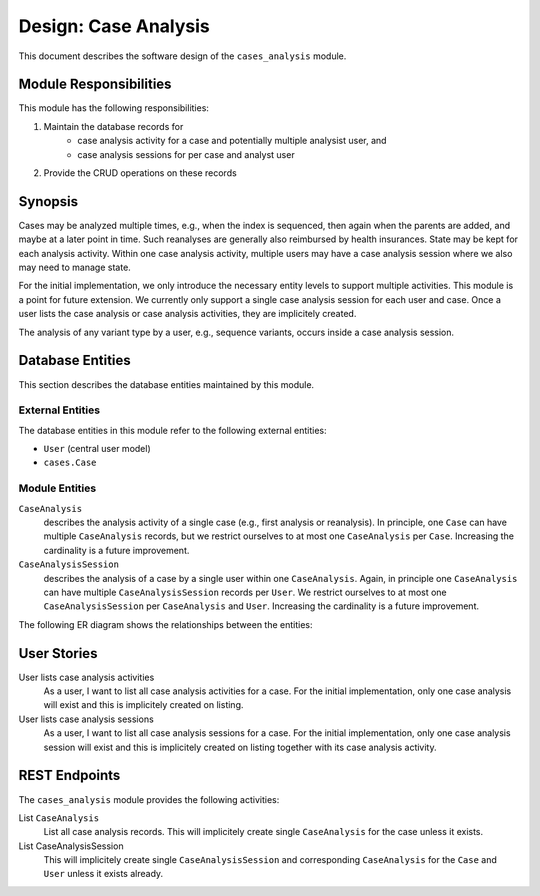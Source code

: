 .. _des_cases_analysis:

=====================
Design: Case Analysis
=====================

This document describes the software design of the ``cases_analysis`` module.

.. _des_cases_analysis_responsibilites:

-----------------------
Module Responsibilities
-----------------------

This module has the following responsibilities:

#. Maintain the database records for
    - case analysis activity for a case and potentially multiple analysist user, and
    - case analysis sessions for per case and analyst user
#. Provide the CRUD operations on these records

.. _des_cases_analysis_synopsis:

--------
Synopsis
--------

Cases may be analyzed multiple times, e.g., when the index is sequenced, then again when the parents are added, and maybe at a later point in time.
Such reanalyses are generally also reimbursed by health insurances.
State may be kept for each analysis activity.
Within one case analysis activity, multiple users may have a case analysis session where we also may need to manage state.

For the initial implementation, we only introduce the necessary entity levels to support multiple activities.
This module is a point for future extension.
We currently only support a single case analysis session for each user and case.
Once a user lists the case analysis or case analysis activities, they are implicitely created.

The analysis of any variant type by a user, e.g., sequence variants, occurs inside a case analysis session.

.. _des_cases_analysis_databaseentities:

-----------------
Database Entities
-----------------

This section describes the database entities maintained by this module.

.. _des_cases_analysis_entities_external:

External Entities
=================

The database entities in this module refer to the following external entities:

- ``User`` (central user model)
- ``cases.Case``

.. _des_cases_analysis_entities_module:

Module Entities
===============

``CaseAnalysis``
    describes the analysis activity of a single case (e.g., first analysis or reanalysis).
    In principle, one ``Case`` can have multiple ``CaseAnalysis`` records, but we restrict ourselves to at most one ``CaseAnalysis`` per ``Case``.
    Increasing the cardinality is a future improvement.
``CaseAnalysisSession``
    describes the analysis of a case by a single user within one ``CaseAnalysis``.
    Again, in principle one ``CaseAnalysis`` can have multiple ``CaseAnalysisSession`` records per ``User``.
    We restrict ourselves to at most one ``CaseAnalysisSession`` per ``CaseAnalysis`` and ``User``.
    Increasing the cardinality is a future improvement.

The following ER diagram shows the relationships between the entities:

.. mermaid::
    :align: center
    :caption: ER diagram of the ``cases_analysis`` module.

    erDiagram
        Case ||..o{ CaseAnalysis : has
        CaseAnalysis ||..o{ CaseAnalysisSession : has
        CaseAnalysisSession }o..|| User : has

.. _des_cases_analysis_user_stories:

------------
User Stories
------------

User lists case analysis activities
    As a user, I want to list all case analysis activities for a case.
    For the initial implementation, only one case analysis will exist and this is implicitely created on listing.

User lists case analysis sessions
    As a user, I want to list all case analysis sessions for a case.
    For the initial implementation, only one case analysis session will exist and this is implicitely created on listing together with its case analysis activity.

.. _des_cases_analysis_activities:

--------------
REST Endpoints
--------------

The ``cases_analysis`` module provides the following activities:

List ``CaseAnalysis``
    List all case analysis records.
    This will implicitely create single ``CaseAnalysis`` for the case unless it exists.

List CaseAnalysisSession
    This will implicitely create single ``CaseAnalysisSession`` and corresponding ``CaseAnalysis`` for the ``Case`` and ``User`` unless it exists already.
